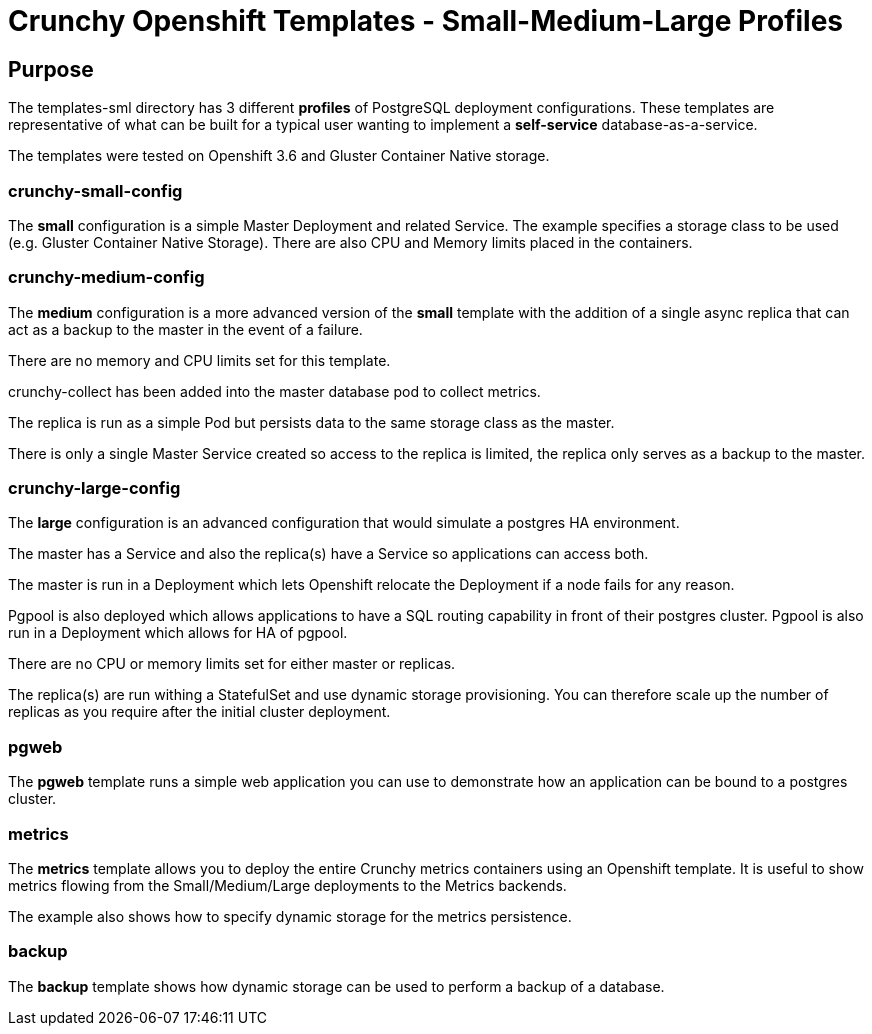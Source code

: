 = Crunchy Openshift Templates - Small-Medium-Large Profiles

== Purpose

The templates-sml directory has 3 different *profiles* of
PostgreSQL deployment configurations.  These templates are
representative of what can be built for a typical user
wanting to implement a *self-service* database-as-a-service.

The templates were tested on Openshift 3.6 and Gluster Container
Native storage.

=== crunchy-small-config 

The *small* configuration is a simple Master Deployment
and related Service.  The example specifies a storage class to
be used (e.g. Gluster Container Native Storage).  There are
also CPU and Memory limits placed in the containers.

=== crunchy-medium-config 

The *medium* configuration is a more advanced version of
the *small* template with the addition of a single async replica
that can act as a backup to the master in the event of a failure.

There are no memory and CPU limits set for this template.

crunchy-collect has been added into the master database pod to 
collect metrics.

The replica is run as a simple Pod but persists data to the
same storage class as the master.

There is only a single Master Service created so access to the
replica is limited, the replica only serves as a backup to the
master.

=== crunchy-large-config 

The *large* configuration is an advanced configuration
that would simulate a postgres HA environment.

The master has a Service and also the replica(s) have a Service
so applications can access both.

The master is run in a Deployment which lets Openshift relocate
the Deployment if a node fails for any reason.

Pgpool is also deployed which allows applications to have a 
SQL routing capability in front of their postgres cluster. Pgpool is
also run in a Deployment which allows for HA of pgpool.

There are no CPU or memory limits set for either master or replicas.

The replica(s) are run withing a StatefulSet and use dynamic storage
provisioning.  You can therefore scale up the number of replicas
as you require after the initial cluster deployment.


=== pgweb

The *pgweb* template runs a simple web application you can use to demonstrate
how an application can be bound to a postgres cluster.

=== metrics

The *metrics* template allows you to deploy the entire Crunchy metrics
containers using an Openshift template.  It is useful to show metrics
flowing from the Small/Medium/Large deployments to the Metrics backends.

The example also shows how to specify dynamic storage for the 
metrics persistence.

=== backup

The *backup* template shows how dynamic storage can be used to perform
a backup of a database.
